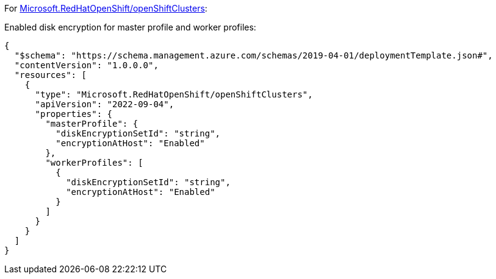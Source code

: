 For https://learn.microsoft.com/en-us/azure/templates/microsoft.redhatopenshift/openshiftclusters[Microsoft.RedHatOpenShift/openShiftClusters]:

Enabled disk encryption for master profile and worker profiles:
[source,json,diff-id=1601,diff-type=compliant]
----
{
  "$schema": "https://schema.management.azure.com/schemas/2019-04-01/deploymentTemplate.json#",
  "contentVersion": "1.0.0.0",
  "resources": [
    {
      "type": "Microsoft.RedHatOpenShift/openShiftClusters",
      "apiVersion": "2022-09-04",
      "properties": {
        "masterProfile": {
          "diskEncryptionSetId": "string",
          "encryptionAtHost": "Enabled"
        },
        "workerProfiles": [
          {
            "diskEncryptionSetId": "string",
            "encryptionAtHost": "Enabled"
          }
        ]
      }
    }
  ]
}
----